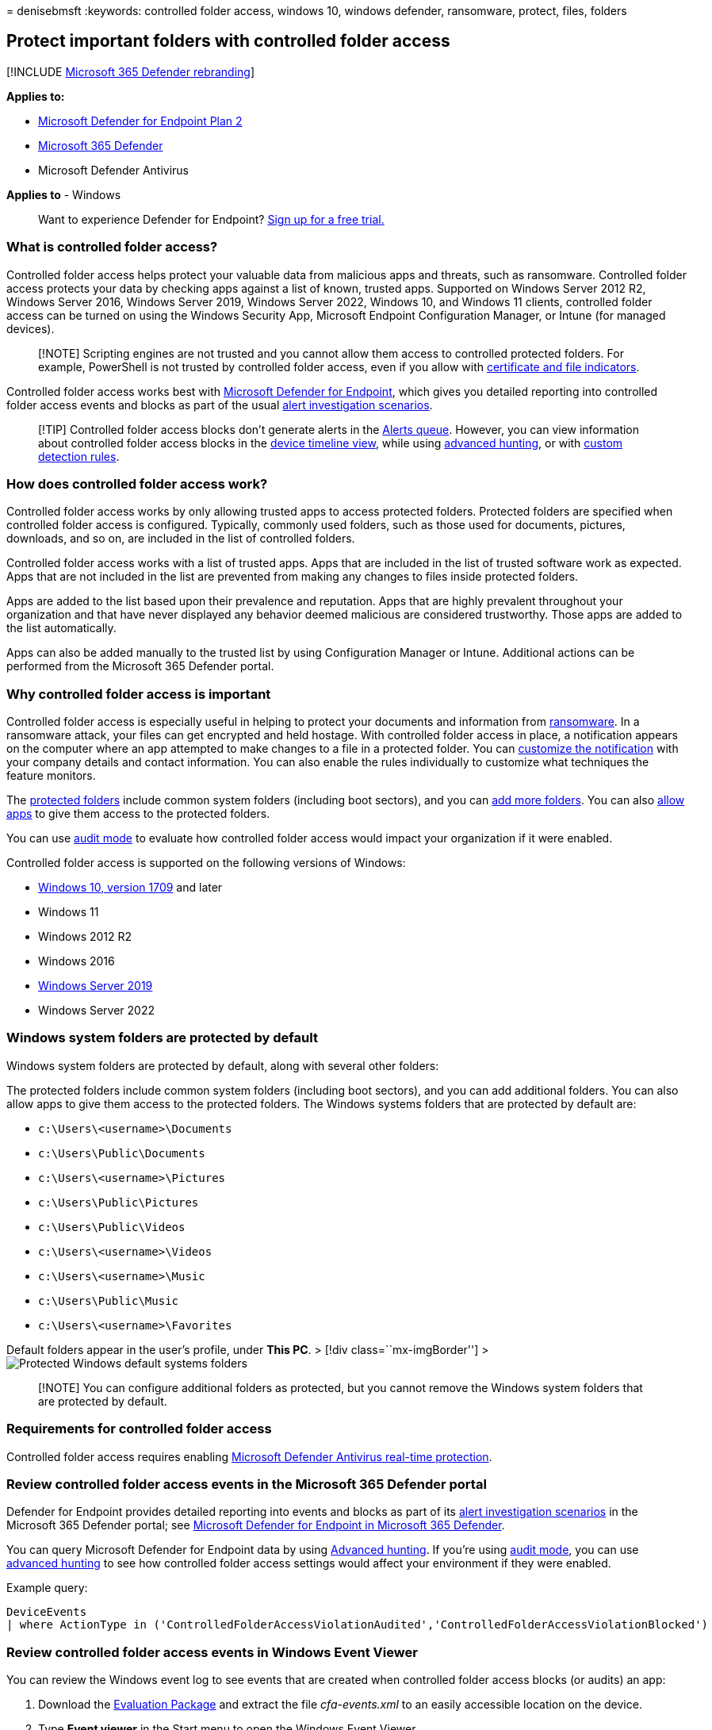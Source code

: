 = 
denisebmsft
:keywords: controlled folder access, windows 10, windows defender,
ransomware, protect, files, folders

== Protect important folders with controlled folder access

{empty}[!INCLUDE link:../../includes/microsoft-defender.md[Microsoft 365
Defender rebranding]]

*Applies to:*

* https://go.microsoft.com/fwlink/p/?linkid=2154037[Microsoft Defender
for Endpoint Plan 2]
* https://go.microsoft.com/fwlink/?linkid=2118804[Microsoft 365
Defender]
* Microsoft Defender Antivirus

*Applies to* - Windows

____
Want to experience Defender for Endpoint?
https://signup.microsoft.com/create-account/signup?products=7f379fee-c4f9-4278-b0a1-e4c8c2fcdf7e&ru=https://aka.ms/MDEp2OpenTrial?ocid=docs-wdatp-assignaccess-abovefoldlink[Sign
up for a free trial.]
____

=== What is controlled folder access?

Controlled folder access helps protect your valuable data from malicious
apps and threats, such as ransomware. Controlled folder access protects
your data by checking apps against a list of known, trusted apps.
Supported on Windows Server 2012 R2, Windows Server 2016, Windows Server
2019, Windows Server 2022, Windows 10, and Windows 11 clients,
controlled folder access can be turned on using the Windows Security
App, Microsoft Endpoint Configuration Manager, or Intune (for managed
devices).

____
[!NOTE] Scripting engines are not trusted and you cannot allow them
access to controlled protected folders. For example, PowerShell is not
trusted by controlled folder access, even if you allow with
link:/microsoft-365/security/defender-endpoint/indicator-certificates[certificate
and file indicators].
____

Controlled folder access works best with
link:microsoft-defender-endpoint.md[Microsoft Defender for Endpoint],
which gives you detailed reporting into controlled folder access events
and blocks as part of the usual link:investigate-alerts.md[alert
investigation scenarios].

____
[!TIP] Controlled folder access blocks don’t generate alerts in the
link:alerts-queue.md[Alerts queue]. However, you can view information
about controlled folder access blocks in the
link:investigate-machines.md[device timeline view], while using
link:advanced-hunting-overview.md[advanced hunting], or with
link:custom-detection-rules.md[custom detection rules].
____

=== How does controlled folder access work?

Controlled folder access works by only allowing trusted apps to access
protected folders. Protected folders are specified when controlled
folder access is configured. Typically, commonly used folders, such as
those used for documents, pictures, downloads, and so on, are included
in the list of controlled folders.

Controlled folder access works with a list of trusted apps. Apps that
are included in the list of trusted software work as expected. Apps that
are not included in the list are prevented from making any changes to
files inside protected folders.

Apps are added to the list based upon their prevalence and reputation.
Apps that are highly prevalent throughout your organization and that
have never displayed any behavior deemed malicious are considered
trustworthy. Those apps are added to the list automatically.

Apps can also be added manually to the trusted list by using
Configuration Manager or Intune. Additional actions can be performed
from the Microsoft 365 Defender portal.

=== Why controlled folder access is important

Controlled folder access is especially useful in helping to protect your
documents and information from
https://www.microsoft.com/wdsi/threats/ransomware[ransomware]. In a
ransomware attack, your files can get encrypted and held hostage. With
controlled folder access in place, a notification appears on the
computer where an app attempted to make changes to a file in a protected
folder. You can
link:attack-surface-reduction-rules-deployment-implement.md#customize-attack-surface-reduction-rules[customize
the notification] with your company details and contact information. You
can also enable the rules individually to customize what techniques the
feature monitors.

The
link:#review-controlled-folder-access-events-in-windows-event-viewer[protected
folders] include common system folders (including boot sectors), and you
can link:customize-controlled-folders.md#protect-additional-folders[add
more folders]. You can also
link:customize-controlled-folders.md#allow-specific-apps-to-make-changes-to-controlled-folders[allow
apps] to give them access to the protected folders.

You can use link:audit-windows-defender.md[audit mode] to evaluate how
controlled folder access would impact your organization if it were
enabled.

Controlled folder access is supported on the following versions of
Windows:

* link:/windows/whats-new/whats-new-windows-10-version-1709[Windows 10&#44;
version 1709] and later
* Windows 11
* Windows 2012 R2
* Windows 2016
* link:/windows-server/get-started-19/whats-new-19[Windows Server 2019]
* Windows Server 2022

=== Windows system folders are protected by default

Windows system folders are protected by default, along with several
other folders:

The protected folders include common system folders (including boot
sectors), and you can add additional folders. You can also allow apps to
give them access to the protected folders. The Windows systems folders
that are protected by default are:

* `c:\Users\<username>\Documents`
* `c:\Users\Public\Documents`
* `c:\Users\<username>\Pictures`
* `c:\Users\Public\Pictures`
* `c:\Users\Public\Videos`
* `c:\Users\<username>\Videos`
* `c:\Users\<username>\Music`
* `c:\Users\Public\Music`
* `c:\Users\<username>\Favorites`

Default folders appear in the user’s profile, under *This PC*. > [!div
class=``mx-imgBorder''] > image:images/defaultfolders.png[Protected
Windows default systems folders]

____
[!NOTE] You can configure additional folders as protected, but you
cannot remove the Windows system folders that are protected by default.
____

=== Requirements for controlled folder access

Controlled folder access requires enabling
link:configure-real-time-protection-microsoft-defender-antivirus.md[Microsoft
Defender Antivirus real-time protection].

=== Review controlled folder access events in the Microsoft 365 Defender portal

Defender for Endpoint provides detailed reporting into events and blocks
as part of its link:investigate-alerts.md[alert investigation scenarios]
in the Microsoft 365 Defender portal; see
link:../defender/microsoft-365-security-center-mde.md[Microsoft Defender
for Endpoint in Microsoft 365 Defender].

You can query Microsoft Defender for Endpoint data by using
link:advanced-hunting-overview.md[Advanced hunting]. If you’re using
link:audit-windows-defender.md[audit mode], you can use
link:advanced-hunting-overview.md[advanced hunting] to see how
controlled folder access settings would affect your environment if they
were enabled.

Example query:

[source,powershell]
----
DeviceEvents
| where ActionType in ('ControlledFolderAccessViolationAudited','ControlledFolderAccessViolationBlocked')
----

=== Review controlled folder access events in Windows Event Viewer

You can review the Windows event log to see events that are created when
controlled folder access blocks (or audits) an app:

[arabic]
. Download the https://aka.ms/mp7z2w[Evaluation Package] and extract the
file _cfa-events.xml_ to an easily accessible location on the device.
. Type *Event viewer* in the Start menu to open the Windows Event
Viewer.
. On the left panel, under *Actions*, select *Import custom view…*.
. Navigate to where you extracted _cfa-events.xml_ and select it.
Alternatively, link:event-views.md[copy the XML directly].
. Select *OK*.

The following table shows events related to controlled folder access:

[cols=",",options="header",]
|===
|Event ID |Description
|5007 |Event when settings are changed
|1124 |Audited controlled folder access event
|1123 |Blocked controlled folder access event
|===

=== View or change the list of protected folders

You can use the Windows Security app to view the list of folders that
are protected by controlled folder access.

[arabic]
. On your Windows 10 or Windows 11 device, open the Windows Security
app.
. Select *Virus & threat protection*.
. Under *Ransomware protection*, select *Manage ransomware protection*.
. If controlled folder access is turned off, you’ll need to turn it on.
Select *protected folders*.
. Do one of the following steps:
* To add a folder, select *+ Add a protected folder*.
* To remove a folder, select it, and then select *Remove*.

____
[!NOTE] link:#windows-system-folders-are-protected-by-default[Windows
system folders] are protected by default, and you cannot remove them
from the list. Subfolders are also included in protection when you add a
new folder to the list.
____
